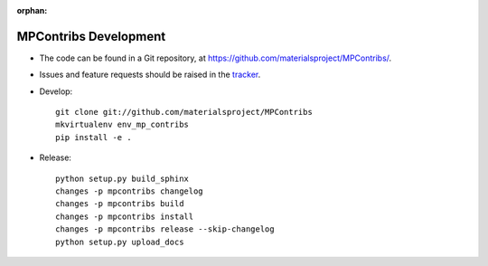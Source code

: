 :orphan:

MPContribs Development
======================

* The code can be found in a Git repository, at
  https://github.com/materialsproject/MPContribs/.
* Issues and feature requests should be raised in the `tracker
  <https://github.com/materialsproject/MPContribs/issues>`_.
* Develop::

     git clone git://github.com/materialsproject/MPContribs
     mkvirtualenv env_mp_contribs
     pip install -e .

* Release::

     python setup.py build_sphinx
     changes -p mpcontribs changelog
     changes -p mpcontribs build
     changes -p mpcontribs install
     changes -p mpcontribs release --skip-changelog
     python setup.py upload_docs
